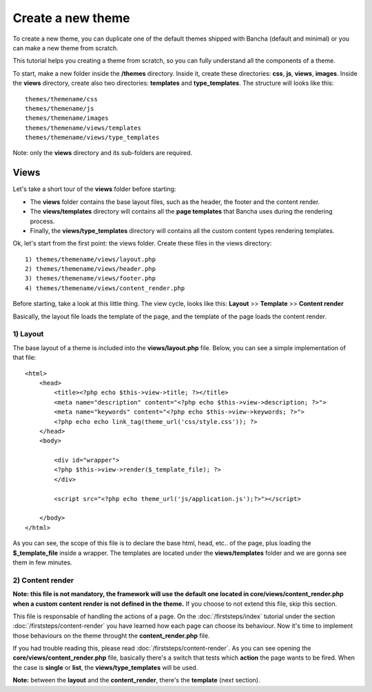 ==================
Create a new theme
==================

To create a new theme, you can duplicate one of the default themes shipped with Bancha (default and minimal) or you can make a new theme from scratch.

This tutorial helps you creating a theme from scratch, so you can fully understand all the components of a theme.

To start, make a new folder inside the **/themes** directory. Inside it, create these directories: **css**, **js**, **views**, **images**. Inside the **views** directory, create also two directories: **templates** and **type_templates**. The structure will looks like this::

    themes/themename/css
    themes/themename/js
    themes/themename/images
    themes/themename/views/templates
    themes/themename/views/type_templates

Note: only the **views** directory and its sub-folders are required.

-----
Views
-----

Let's take a short tour of the **views** folder before starting:

* The **views** folder contains the base layout files, such as the header, the footer and the content render.
* The **views/templates** directory will contains all the **page templates** that Bancha uses during the rendering process.
* Finally, the **views/type_templates** directory will contains all the custom content types rendering templates.

Ok, let's start from the first point: the views folder.
Create these files in the views directory::

    1) themes/themename/views/layout.php
    2) themes/themename/views/header.php
    3) themes/themename/views/footer.php
    4) themes/themename/views/content_render.php

Before starting, take a look at this little thing. The view cycle, looks like this:
**Layout** >> **Template** >> **Content render**

Basically, the layout file loads the template of the page, and the template of the page loads the content render.

^^^^^^^^^
1) Layout
^^^^^^^^^

The base layout of a theme is included into the **views/layout.php** file.
Below, you can see a simple implementation of that file::

    <html>
        <head>
            <title><?php echo $this->view->title; ?></title>
            <meta name="description" content="<?php echo $this->view->description; ?>">
            <meta name="keywords" content="<?php echo $this->view->keywords; ?>">
            <?php echo echo link_tag(theme_url('css/style.css')); ?>
        </head>
        <body>

            <div id="wrapper">
            <?php $this->view->render($_template_file); ?>
            </div>

            <script src="<?php echo theme_url('js/application.js');?>"></script>

        </body>
    </html>

As you can see, the scope of this file is to declare the base html, head, etc.. of the page, plus loading the **$_template_file** inside a wrapper. The templates are located under the **views/templates** folder and we are gonna see them in few minutes.


^^^^^^^^^^^^^^^^^
2) Content render
^^^^^^^^^^^^^^^^^

**Note: this file is not mandatory, the framework will use the default one located in core/views/content_render.php when a custom content render is not defined in the theme.**
If you choose to not extend this file, skip this section.

This file is responsable of handling the actions of a page. On the :doc:`/firststeps/index` tutorial under the section :doc:`/firststeps/content-render` you have learned how each page can choose its behaviour. Now it's time to implement those behaviours on the theme throught the **content_render.php** file.

If you had trouble reading this, please read :doc:`/firststeps/content-render`.
As you can see opening the **core/views/content_render.php** file, basically there's a switch that tests which **action** the page wants to be fired.
When the case is **single** or **list**, the **views/type_templates** will be used.

**Note:** between the **layout** and the **content_render**, there's the **template** (next section).